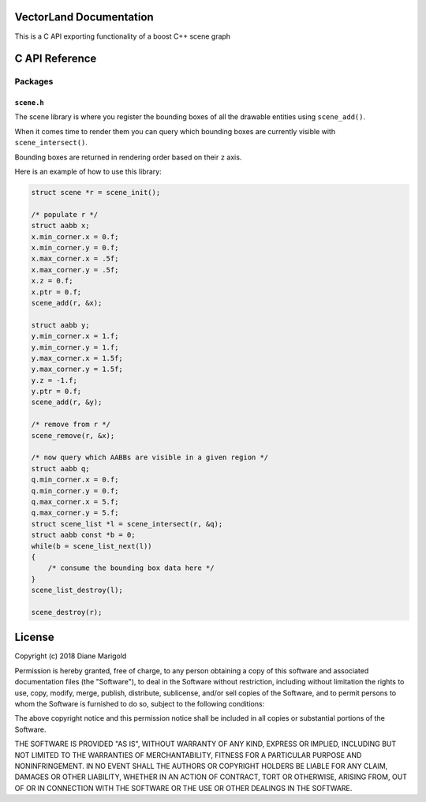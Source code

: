 VectorLand Documentation
========================
This is a C API exporting functionality of a boost C++ scene graph

C API Reference
=================

Packages
--------

``scene.h``
+++++++++++

The scene library is where you register the bounding boxes of all the drawable entities using ``scene_add()``. 

When it comes time to render them you can query which bounding boxes are currently visible with ``scene_intersect()``.

Bounding boxes are returned in rendering order based on their ``z`` axis.

Here is an example of how to use this library:

.. code-block:: c

    struct scene *r = scene_init();

    /* populate r */
    struct aabb x;
    x.min_corner.x = 0.f;
    x.min_corner.y = 0.f;
    x.max_corner.x = .5f;
    x.max_corner.y = .5f;
    x.z = 0.f;
    x.ptr = 0.f;
    scene_add(r, &x);

    struct aabb y;
    y.min_corner.x = 1.f;
    y.min_corner.y = 1.f;
    y.max_corner.x = 1.5f;
    y.max_corner.y = 1.5f;
    y.z = -1.f;
    y.ptr = 0.f;
    scene_add(r, &y);

    /* remove from r */
    scene_remove(r, &x);

    /* now query which AABBs are visible in a given region */
    struct aabb q;
    q.min_corner.x = 0.f;
    q.min_corner.y = 0.f;
    q.max_corner.x = 5.f;
    q.max_corner.y = 5.f;
    struct scene_list *l = scene_intersect(r, &q);
    struct aabb const *b = 0;
    while(b = scene_list_next(l))
    {
    	/* consume the bounding box data here */
    }
    scene_list_destroy(l);

    scene_destroy(r);


.. data:: corner

    a point denoting a corner of a bounding box

    :type: struct
	:param x: abscissa
	:param y: ordinate
	:type x: float
	:type y: float


.. data:: aabb

    A bounding box

    :type: struct
	:param min_corner: min corner
	:param max_corner: max corner	
	:param z: rendering order
	:param ptr: user data
	:type x: ``corner``
	:type y: ``corner``	
	:type z: float
	:type ptr: void pointer

.. data:: scene

	reference to a scene

	:type: incomplete type


.. data:: scene_list

	reference to a scene

	:type: incomplete type


.. function:: scene_init()

    create a new scene

    :return: new scene on success else 0
    :rtype: ``scene`` pointer


.. function:: scene_destroy(scene)

	destroy the given scene

	:param scene: this scene
	:type scene: ``scene`` pointer
	:rtype: none


.. function:: scene_add(scene, aabb)

	add a bounding box to the scene

	:param scene: this scene
	:type scene: ``scene`` pointer
	:param aabb: the bounding box to add
	:type aabb: ``aabb`` pointer	
	:return: 0 on success, -1 otherwise
	:rtype: integer


.. function:: scene_remove(scene, aabb)

	remove the bounding box from the scene

	:param scene: this scene
	:type scene: ``scene`` pointer
	:param aabb: the bounding box to remove
	:type aabb: ``aabb`` pointer	
	:return: 0 on success, -1 otherwise
	:rtype: integer


.. function:: scene_intersect(scene, aabb)

	find all bounding boxes that intersect the given region

	:param scene: this scene
	:type scene: ``scene`` pointer
	:param aabb: the bounding box to intersect
	:type aabb: ``aabb`` pointer	
	:return: ``scene_list`` on success, 0 otherwise
	:rtype: ``scene_list`` pointer


.. function:: scene_list_next(scene_list)

	get the next bounding box in the scene list

	:param scene_list: this scene list
	:type scene_list: ``scene_list`` pointer
	:return: bounding box if present, 0 otherwise
	:rtype: ``aabb`` pointer


.. function:: scene_list_destroy(scene_list)

	destroy the given scene list

	:param scene_list: this scene list
	:type scene_list: ``scene_list`` pointer
	:rtype: none


License
=======

Copyright (c) 2018 Diane Marigold

Permission is hereby granted, free of charge, to any person obtaining a copy
of this software and associated documentation files (the "Software"), to deal
in the Software without restriction, including without limitation the rights
to use, copy, modify, merge, publish, distribute, sublicense, and/or sell
copies of the Software, and to permit persons to whom the Software is
furnished to do so, subject to the following conditions:

The above copyright notice and this permission notice shall be included in all
copies or substantial portions of the Software.

THE SOFTWARE IS PROVIDED "AS IS", WITHOUT WARRANTY OF ANY KIND, EXPRESS OR
IMPLIED, INCLUDING BUT NOT LIMITED TO THE WARRANTIES OF MERCHANTABILITY,
FITNESS FOR A PARTICULAR PURPOSE AND NONINFRINGEMENT. IN NO EVENT SHALL THE
AUTHORS OR COPYRIGHT HOLDERS BE LIABLE FOR ANY CLAIM, DAMAGES OR OTHER
LIABILITY, WHETHER IN AN ACTION OF CONTRACT, TORT OR OTHERWISE, ARISING FROM,
OUT OF OR IN CONNECTION WITH THE SOFTWARE OR THE USE OR OTHER DEALINGS IN THE
SOFTWARE.
